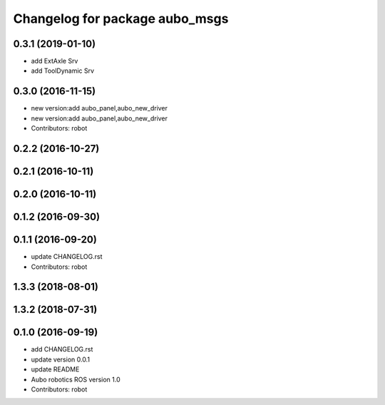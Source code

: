 ^^^^^^^^^^^^^^^^^^^^^^^^^^^^^^^
Changelog for package aubo_msgs
^^^^^^^^^^^^^^^^^^^^^^^^^^^^^^^

0.3.1 (2019-01-10)
------------------
* add ExtAxle Srv
* add ToolDynamic Srv



0.3.0 (2016-11-15)
------------------
* new version:add aubo_panel,aubo_new_driver
* new version:add aubo_panel,aubo_new_driver
* Contributors: robot

0.2.2 (2016-10-27)
------------------

0.2.1 (2016-10-11)
------------------

0.2.0 (2016-10-11)
------------------

0.1.2 (2016-09-30)
------------------

0.1.1 (2016-09-20)
------------------
* update CHANGELOG.rst
* Contributors: robot

1.3.3 (2018-08-01)
------------------

1.3.2 (2018-07-31)
------------------

0.1.0 (2016-09-19)
------------------
* add CHANGELOG.rst
* update version 0.0.1
* update README
* Aubo robotics ROS version 1.0
* Contributors: robot
